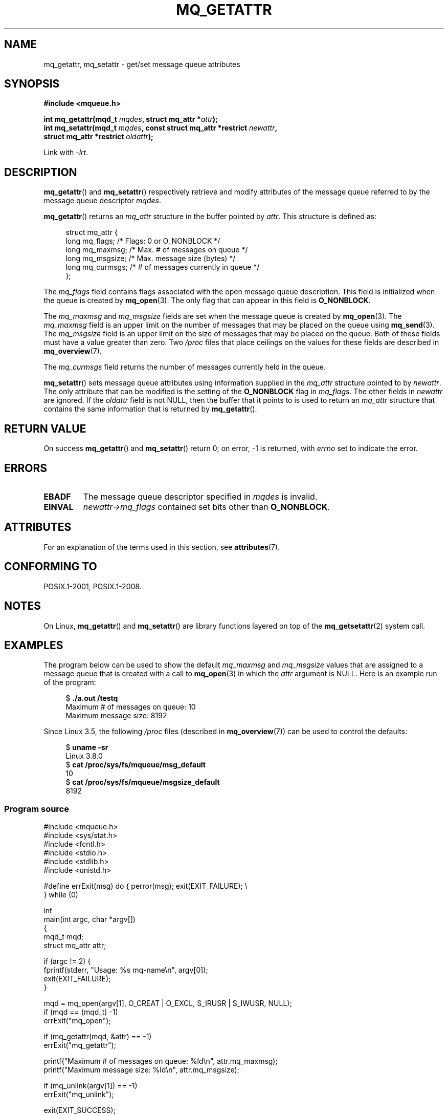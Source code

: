 .\" Copyright (C) 2006 Michael Kerrisk <mtk.manpages@gmail.com>
.\"
.\" SPDX-License-Identifier: Linux-man-pages-copyleft
.\"
.TH MQ_GETATTR 3 2021-03-22 "Linux" "Linux Programmer's Manual"
.SH NAME
mq_getattr, mq_setattr \- get/set message queue attributes
.SH SYNOPSIS
.nf
.B #include <mqueue.h>
.PP
.BI "int mq_getattr(mqd_t " mqdes ", struct mq_attr *" attr );
.BI "int mq_setattr(mqd_t " mqdes ", const struct mq_attr *restrict " newattr ,
.BI "               struct mq_attr *restrict " oldattr );
.fi
.PP
Link with \fI\-lrt\fP.
.SH DESCRIPTION
.BR mq_getattr ()
and
.BR mq_setattr ()
respectively retrieve and modify attributes of the message queue
referred to by the message queue descriptor
.IR mqdes .
.PP
.BR mq_getattr ()
returns an
.I mq_attr
structure in the buffer pointed by
.IR attr .
This structure is defined as:
.PP
.in +4n
.EX
struct mq_attr {
    long mq_flags;       /* Flags: 0 or O_NONBLOCK */
    long mq_maxmsg;      /* Max. # of messages on queue */
    long mq_msgsize;     /* Max. message size (bytes) */
    long mq_curmsgs;     /* # of messages currently in queue */
};
.EE
.in
.PP
The
.I mq_flags
field contains flags associated with the open message queue description.
This field is initialized when the queue is created by
.BR mq_open (3).
The only flag that can appear in this field is
.BR O_NONBLOCK .
.PP
The
.I mq_maxmsg
and
.I mq_msgsize
fields are set when the message queue is created by
.BR mq_open (3).
The
.I mq_maxmsg
field is an upper limit on the number of messages
that may be placed on the queue using
.BR mq_send (3).
The
.I mq_msgsize
field is an upper limit on the size of messages
that may be placed on the queue.
Both of these fields must have a value greater than zero.
Two
.I /proc
files that place ceilings on the values for these fields are described in
.BR mq_overview (7).
.PP
The
.I mq_curmsgs
field returns the number of messages currently held in the queue.
.PP
.BR mq_setattr ()
sets message queue attributes using information supplied in the
.I mq_attr
structure pointed to by
.IR newattr .
The only attribute that can be modified is the setting of the
.B O_NONBLOCK
flag in
.IR mq_flags .
The other fields in
.I newattr
are ignored.
If the
.I oldattr
field is not NULL,
then the buffer that it points to is used to return an
.I mq_attr
structure that contains the same information that is returned by
.BR mq_getattr ().
.SH RETURN VALUE
On success
.BR mq_getattr ()
and
.BR mq_setattr ()
return 0; on error, \-1 is returned, with
.I errno
set to indicate the error.
.SH ERRORS
.TP
.B EBADF
The message queue descriptor specified in
.I mqdes
is invalid.
.TP
.B EINVAL
.I newattr\->mq_flags
contained set bits other than
.BR O_NONBLOCK .
.SH ATTRIBUTES
For an explanation of the terms used in this section, see
.BR attributes (7).
.ad l
.nh
.TS
allbox;
lbx lb lb
l l l.
Interface	Attribute	Value
T{
.BR mq_getattr (),
.BR mq_setattr ()
T}	Thread safety	MT-Safe
.TE
.hy
.ad
.sp 1
.SH CONFORMING TO
POSIX.1-2001, POSIX.1-2008.
.SH NOTES
On Linux,
.BR mq_getattr ()
and
.BR mq_setattr ()
are library functions layered on top of the
.BR mq_getsetattr (2)
system call.
.SH EXAMPLES
The program below can be used to show the default
.I mq_maxmsg
and
.I mq_msgsize
values that are assigned to a message queue that is created with a call to
.BR mq_open (3)
in which the
.I attr
argument is NULL.
Here is an example run of the program:
.PP
.in +4n
.EX
$ \fB./a.out /testq\fP
Maximum # of messages on queue:   10
Maximum message size:             8192
.EE
.in
.PP
Since Linux 3.5, the following
.I /proc
files (described in
.BR mq_overview (7))
can be used to control the defaults:
.PP
.in +4n
.EX
$ \fBuname \-sr\fP
Linux 3.8.0
$ \fBcat /proc/sys/fs/mqueue/msg_default\fP
10
$ \fBcat /proc/sys/fs/mqueue/msgsize_default\fP
8192
.EE
.in
.SS Program source
\&
.EX
#include <mqueue.h>
#include <sys/stat.h>
#include <fcntl.h>
#include <stdio.h>
#include <stdlib.h>
#include <unistd.h>

#define errExit(msg)    do { perror(msg); exit(EXIT_FAILURE); \e
                        } while (0)

int
main(int argc, char *argv[])
{
    mqd_t mqd;
    struct mq_attr attr;

    if (argc != 2) {
        fprintf(stderr, "Usage: %s mq\-name\en", argv[0]);
        exit(EXIT_FAILURE);
    }

    mqd = mq_open(argv[1], O_CREAT | O_EXCL, S_IRUSR | S_IWUSR, NULL);
    if (mqd == (mqd_t) \-1)
        errExit("mq_open");

    if (mq_getattr(mqd, &attr) == \-1)
        errExit("mq_getattr");

    printf("Maximum # of messages on queue:   %ld\en", attr.mq_maxmsg);
    printf("Maximum message size:             %ld\en", attr.mq_msgsize);

    if (mq_unlink(argv[1]) == \-1)
        errExit("mq_unlink");

    exit(EXIT_SUCCESS);
}
.EE
.SH SEE ALSO
.BR mq_close (3),
.BR mq_notify (3),
.BR mq_open (3),
.BR mq_receive (3),
.BR mq_send (3),
.BR mq_unlink (3),
.BR mq_overview (7)
